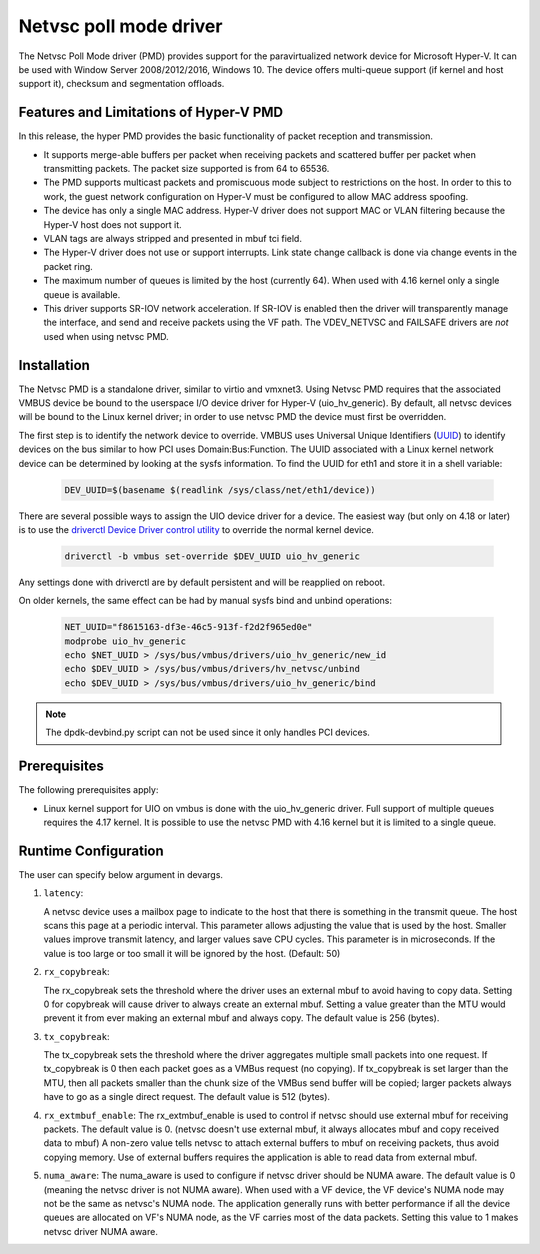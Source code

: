 ..  SPDX-License-Identifier: BSD-3-Clause
    Copyright(c) Microsoft Corporation.

Netvsc poll mode driver
=======================

The Netvsc Poll Mode driver (PMD) provides support for the paravirtualized
network device for Microsoft Hyper-V. It can be used with
Window Server 2008/2012/2016, Windows 10.
The device offers multi-queue support (if kernel and host support it),
checksum and segmentation offloads.


Features and Limitations of Hyper-V PMD
---------------------------------------

In this release, the hyper PMD provides the basic functionality of packet reception and transmission.

*   It supports merge-able buffers per packet when receiving packets and scattered buffer per packet
    when transmitting packets. The packet size supported is from 64 to 65536.

*   The PMD supports multicast packets and promiscuous mode subject to restrictions on the host.
    In order to this to work, the guest network configuration on Hyper-V must be configured to allow MAC address
    spoofing.

*   The device has only a single MAC address.
    Hyper-V driver does not support MAC or VLAN filtering because the Hyper-V host does not support it.

*   VLAN tags are always stripped and presented in mbuf tci field.

*   The Hyper-V driver does not use or support interrupts. Link state change
    callback is done via change events in the packet ring.

*   The maximum number of queues is limited by the host (currently 64).
    When used with 4.16 kernel only a single queue is available.

*   This driver supports SR-IOV network acceleration.
    If SR-IOV is enabled then the driver will transparently manage the interface,
    and send and receive packets using the VF path.
    The VDEV_NETVSC and FAILSAFE drivers are *not* used when using netvsc PMD.

Installation
------------

The Netvsc PMD is a standalone driver, similar to virtio and vmxnet3.
Using Netvsc PMD requires that the associated VMBUS device be bound to the userspace
I/O device driver for Hyper-V (uio_hv_generic). By default, all netvsc devices
will be bound to the Linux kernel driver; in order to use netvsc PMD the
device must first be overridden.

The first step is to identify the network device to override.
VMBUS uses Universal Unique Identifiers
(`UUID`_) to identify devices on the bus similar to how PCI uses Domain:Bus:Function.
The UUID associated with a Linux kernel network device can be determined
by looking at the sysfs information. To find the UUID for eth1 and
store it in a shell variable:

    .. code-block:: console

	DEV_UUID=$(basename $(readlink /sys/class/net/eth1/device))


.. _`UUID`: https://en.wikipedia.org/wiki/Universally_unique_identifier

There are several possible ways to assign the UIO device driver for a device.
The easiest way (but only on 4.18 or later)
is to use the `driverctl Device Driver control utility`_ to override
the normal kernel device.

    .. code-block:: console

	driverctl -b vmbus set-override $DEV_UUID uio_hv_generic

.. _`driverctl Device Driver control utility`: https://gitlab.com/driverctl/driverctl

Any settings done with driverctl are by default persistent and will be reapplied
on reboot.

On older kernels, the same effect can be had by manual sysfs bind and unbind
operations:

    .. code-block:: console

	NET_UUID="f8615163-df3e-46c5-913f-f2d2f965ed0e"
	modprobe uio_hv_generic
	echo $NET_UUID > /sys/bus/vmbus/drivers/uio_hv_generic/new_id
	echo $DEV_UUID > /sys/bus/vmbus/drivers/hv_netvsc/unbind
	echo $DEV_UUID > /sys/bus/vmbus/drivers/uio_hv_generic/bind

.. Note::

   The dpdk-devbind.py script can not be used since it only handles PCI devices.


Prerequisites
-------------

The following prerequisites apply:

*   Linux kernel support for UIO on vmbus is done with the uio_hv_generic driver.
    Full support of multiple queues requires the 4.17 kernel. It is possible
    to use the netvsc PMD with 4.16 kernel but it is limited to a single queue.


Runtime Configuration
---------------------

The user can specify below argument in devargs.

#.  ``latency``:

    A netvsc device uses a mailbox page to indicate to the host that there
    is something in the transmit queue. The host scans this page at a
    periodic interval. This parameter allows adjusting the value that
    is used by the host. Smaller values improve transmit latency, and larger
    values save CPU cycles. This parameter is in microseconds.
    If the value is too large or too small it will be
    ignored by the host. (Default: 50)

#.  ``rx_copybreak``:

    The rx_copybreak sets the threshold where the driver uses an external
    mbuf to avoid having to copy data. Setting 0 for copybreak will cause
    driver to always create an external mbuf. Setting a value greater than
    the MTU would prevent it from ever making an external mbuf and always
    copy. The default value is 256 (bytes).

#.  ``tx_copybreak``:

    The tx_copybreak sets the threshold where the driver aggregates
    multiple small packets into one request. If tx_copybreak is 0 then
    each packet goes as a VMBus request (no copying). If tx_copybreak is
    set larger than the MTU, then all packets smaller than the chunk size
    of the VMBus send buffer will be copied; larger packets always have to
    go as a single direct request. The default value is 512 (bytes).

#.  ``rx_extmbuf_enable``:
    The rx_extmbuf_enable is used to control if netvsc should use external
    mbuf for receiving packets. The default value is 0. (netvsc doesn't use
    external mbuf, it always allocates mbuf and copy received data to mbuf)
    A non-zero value tells netvsc to attach external buffers to mbuf on
    receiving packets, thus avoid copying memory. Use of external buffers
    requires the application is able to read data from external mbuf.

#. ``numa_aware``:
   The numa_aware is used to configure if netvsc driver should be NUMA aware.
   The default value is 0 (meaning the netvsc driver is not NUMA aware). When
   used with a VF device, the VF device's NUMA node may not be the same as
   netvsc's NUMA node. The application generally runs with better performance
   if all the device queues are allocated on VF's NUMA node, as the VF carries
   most of the data packets. Setting this value to 1 makes netvsc driver NUMA
   aware.
